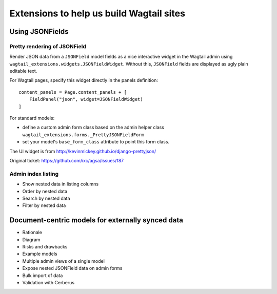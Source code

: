 =========================================
Extensions to help us build Wagtail sites
=========================================


Using JSONFields
================

Pretty rendering of JSONField
-----------------------------

Render JSON data from a ``JSONField`` model fields as a nice interactive widget
in the Wagtail admin using ``wagtail_extensions.widgets.JSONFieldWidget``.
Without this, ``JSONField`` fields are displayed as ugly plain editable text.

For Wagtail pages, specify this widget directly in the panels definition::

    content_panels = Page.content_panels + [
        FieldPanel("json", widget=JSONFieldWidget)
    ]

For standard models:

* define a custom admin form class based on the admin helper class
  ``wagtail_extensions.forms._PrettyJSONFieldForm``
* set your model's ``base_form_class`` attribute to point this form class.

The UI widget is from http://kevinmickey.github.io/django-prettyjson/

Original ticket: https://github.com/ixc/agsa/issues/187



Admin index listing
-------------------

* Show nested data in listing columns
* Order by nested data
* Search by nested data
* Filter by nested data


Document-centric models for externally synced data
==================================================

* Rationale
* Diagram
* Risks and drawbacks
* Example models
* Multiple admin views of a single model
* Expose nested JSONField data on admin forms
* Bulk import of data
* Validation with Cerberus

